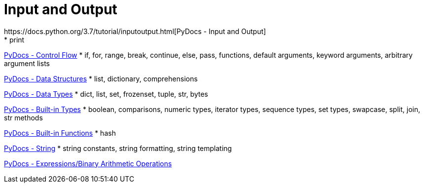 
= Input and Output
https://docs.python.org/3.7/tutorial/inputoutput.html[PyDocs - Input and Output]
* print

https://docs.python.org/3.7/tutorial/controlflow.html[PyDocs - Control Flow]
* if, for, range, break, continue, else, pass, functions, default arguments, keyword arguments, arbitrary argument lists

https://docs.python.org/3.7/tutorial/datastructures.html[PyDocs - Data Structures]
* list, dictionary, comprehensions

https://docs.python.org/3.7/library/datatypes.html[PyDocs - Data Types]
* dict, list, set, frozenset, tuple, str, bytes

https://docs.python.org/3.7/library/stdtypes.html[PyDocs - Built-in Types]
* boolean, comparisons, numeric types, iterator types, sequence types, set types, swapcase, split, join, str methods

https://docs.python.org/3.7/library/functions.html[PyDocs - Built-in Functions]
* hash

https://docs.python.org/3.7/library/string.html[PyDocs - String]
* string constants, string formatting, string templating

https://docs.python.org/3.7/reference/expressions.html#binary-arithmetic-operations[PyDocs - Expressions/Binary Arithmetic Operations]
